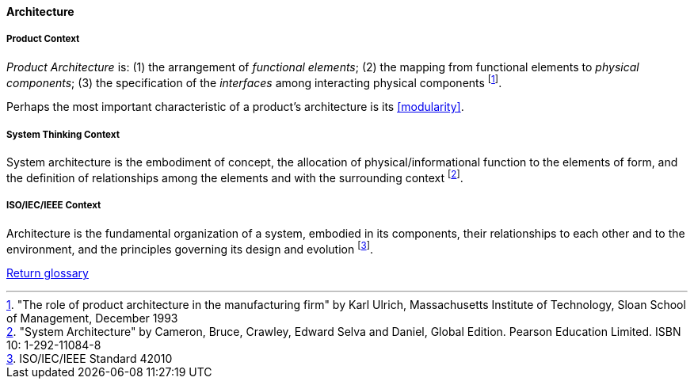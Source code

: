 [[architecture]]
==== Architecture

[[product-architecture]]
===== Product Context

_Product Architecture_ is: (1) the arrangement of _functional elements_; (2) the mapping from functional elements to _physical components_; (3) the specification of the _interfaces_ among interacting physical components footnote:["The role of product architecture in the manufacturing firm" by  Karl Ulrich, Massachusetts Institute of Technology, Sloan School of Management, December 1993].

Perhaps the most important characteristic of a product’s architecture is its <<modularity>>.

[[system-architecture]]
===== System Thinking Context

System architecture is the embodiment of concept, the allocation of physical/informational  function to the elements of form, and the definition of relationships among the elements  and with the surrounding context footnote:["System Architecture" by Cameron, Bruce, Crawley, Edward Selva and Daniel, Global Edition. Pearson Education Limited. ISBN 10: 1-292-11084-8].

[[software-architecture]]
===== ISO/IEC/IEEE Context

Architecture is the fundamental organization of a system, embodied in its components, their relationships to each other and to the environment, and the principles governing its design and  evolution footnote:[ISO/IEC/IEEE Standard 42010].

link:/docs/glossary/glossary.html[Return glossary]

